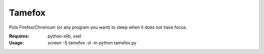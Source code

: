 Tamefox
=======

Puts Firefox/Chromium (or any program you want) to sleep when it does not have focus.

:Requires: python-xlib, xsel
:Usage: screen -S tamefox -d -m python tamefox.py
